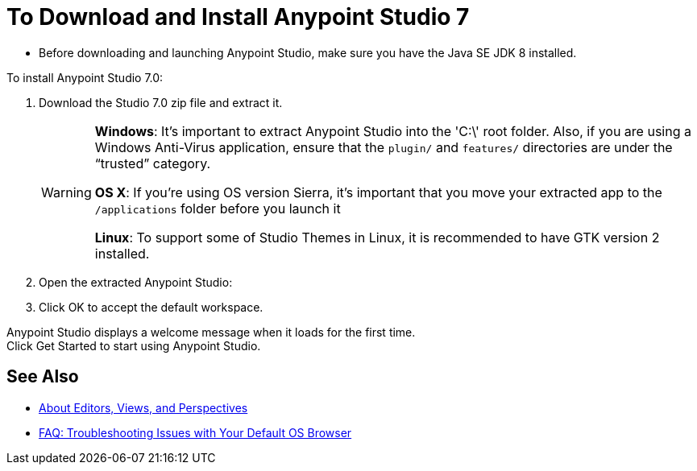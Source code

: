 = To Download and Install Anypoint Studio 7

* Before downloading and launching Anypoint Studio, make sure you have the Java SE JDK 8 installed.

To install Anypoint Studio 7.0:

. Download the Studio 7.0 zip file and extract it.
+
[WARNING]
====
*Windows*: It's important to extract Anypoint Studio into the 'C:\' root folder. Also, if you are using a Windows Anti-Virus application, ensure that the `plugin/` and `features/` directories are under the “trusted” category.

*OS X*: If you're using OS version Sierra, it's important that you move your extracted app to the `/applications` folder before you launch it

*Linux*: To support some of Studio Themes in Linux, it is recommended to have GTK version 2 installed.
====
+
. Open the extracted Anypoint Studio:
. Click OK to accept the default workspace.

Anypoint Studio displays a welcome message when it loads for the first time. +
Click Get Started to start using Anypoint Studio.


== See Also

* link:/anypoint-studio/v/7/views-about[About Editors, Views, and Perspectives]
* link:/anypoint-studio/v/7/faq-default-browser-config[FAQ: Troubleshooting Issues with Your Default OS Browser]
